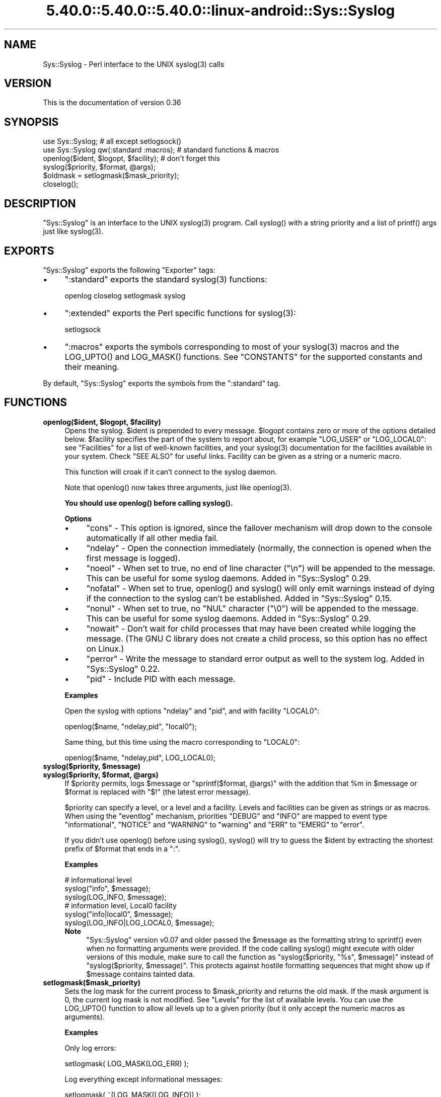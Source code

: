 .\" Automatically generated by Pod::Man 5.0102 (Pod::Simple 3.45)
.\"
.\" Standard preamble:
.\" ========================================================================
.de Sp \" Vertical space (when we can't use .PP)
.if t .sp .5v
.if n .sp
..
.de Vb \" Begin verbatim text
.ft CW
.nf
.ne \\$1
..
.de Ve \" End verbatim text
.ft R
.fi
..
.\" \*(C` and \*(C' are quotes in nroff, nothing in troff, for use with C<>.
.ie n \{\
.    ds C` ""
.    ds C' ""
'br\}
.el\{\
.    ds C`
.    ds C'
'br\}
.\"
.\" Escape single quotes in literal strings from groff's Unicode transform.
.ie \n(.g .ds Aq \(aq
.el       .ds Aq '
.\"
.\" If the F register is >0, we'll generate index entries on stderr for
.\" titles (.TH), headers (.SH), subsections (.SS), items (.Ip), and index
.\" entries marked with X<> in POD.  Of course, you'll have to process the
.\" output yourself in some meaningful fashion.
.\"
.\" Avoid warning from groff about undefined register 'F'.
.de IX
..
.nr rF 0
.if \n(.g .if rF .nr rF 1
.if (\n(rF:(\n(.g==0)) \{\
.    if \nF \{\
.        de IX
.        tm Index:\\$1\t\\n%\t"\\$2"
..
.        if !\nF==2 \{\
.            nr % 0
.            nr F 2
.        \}
.    \}
.\}
.rr rF
.\" ========================================================================
.\"
.IX Title "5.40.0::5.40.0::5.40.0::linux-android::Sys::Syslog 3"
.TH 5.40.0::5.40.0::5.40.0::linux-android::Sys::Syslog 3 2024-12-13 "perl v5.40.0" "Perl Programmers Reference Guide"
.\" For nroff, turn off justification.  Always turn off hyphenation; it makes
.\" way too many mistakes in technical documents.
.if n .ad l
.nh
.SH NAME
Sys::Syslog \- Perl interface to the UNIX syslog(3) calls
.SH VERSION
.IX Header "VERSION"
This is the documentation of version 0.36
.SH SYNOPSIS
.IX Header "SYNOPSIS"
.Vb 2
\&    use Sys::Syslog;                        # all except setlogsock()
\&    use Sys::Syslog qw(:standard :macros);  # standard functions & macros
\&
\&    openlog($ident, $logopt, $facility);    # don\*(Aqt forget this
\&    syslog($priority, $format, @args);
\&    $oldmask = setlogmask($mask_priority);
\&    closelog();
.Ve
.SH DESCRIPTION
.IX Header "DESCRIPTION"
\&\f(CW\*(C`Sys::Syslog\*(C'\fR is an interface to the UNIX \f(CWsyslog(3)\fR program.
Call \f(CWsyslog()\fR with a string priority and a list of \f(CWprintf()\fR args
just like \f(CWsyslog(3)\fR.
.SH EXPORTS
.IX Header "EXPORTS"
\&\f(CW\*(C`Sys::Syslog\*(C'\fR exports the following \f(CW\*(C`Exporter\*(C'\fR tags:
.IP \(bu 4
\&\f(CW\*(C`:standard\*(C'\fR exports the standard \f(CWsyslog(3)\fR functions:
.Sp
.Vb 1
\&    openlog closelog setlogmask syslog
.Ve
.IP \(bu 4
\&\f(CW\*(C`:extended\*(C'\fR exports the Perl specific functions for \f(CWsyslog(3)\fR:
.Sp
.Vb 1
\&    setlogsock
.Ve
.IP \(bu 4
\&\f(CW\*(C`:macros\*(C'\fR exports the symbols corresponding to most of your \f(CWsyslog(3)\fR 
macros and the \f(CWLOG_UPTO()\fR and \f(CWLOG_MASK()\fR functions. 
See "CONSTANTS" for the supported constants and their meaning.
.PP
By default, \f(CW\*(C`Sys::Syslog\*(C'\fR exports the symbols from the \f(CW\*(C`:standard\*(C'\fR tag.
.SH FUNCTIONS
.IX Header "FUNCTIONS"
.ie n .IP "\fBopenlog($ident, \fR\fB$logopt\fR\fB, \fR\fB$facility\fR\fB)\fR" 4
.el .IP "\fBopenlog($ident, \fR\f(CB$logopt\fR\fB, \fR\f(CB$facility\fR\fB)\fR" 4
.IX Item "openlog($ident, $logopt, $facility)"
Opens the syslog.
\&\f(CW$ident\fR is prepended to every message.  \f(CW$logopt\fR contains zero or
more of the options detailed below.  \f(CW$facility\fR specifies the part 
of the system to report about, for example \f(CW\*(C`LOG_USER\*(C'\fR or \f(CW\*(C`LOG_LOCAL0\*(C'\fR:
see "Facilities" for a list of well-known facilities, and your 
\&\f(CWsyslog(3)\fR documentation for the facilities available in your system. 
Check "SEE ALSO" for useful links. Facility can be given as a string 
or a numeric macro.
.Sp
This function will croak if it can't connect to the syslog daemon.
.Sp
Note that \f(CWopenlog()\fR now takes three arguments, just like \f(CWopenlog(3)\fR.
.Sp
\&\fBYou should use \fR\f(CBopenlog()\fR\fB before calling \fR\f(CBsyslog()\fR\fB.\fR
.Sp
\&\fBOptions\fR
.RS 4
.IP \(bu 4
\&\f(CW\*(C`cons\*(C'\fR \- This option is ignored, since the failover mechanism will drop 
down to the console automatically if all other media fail.
.IP \(bu 4
\&\f(CW\*(C`ndelay\*(C'\fR \- Open the connection immediately (normally, the connection is
opened when the first message is logged).
.IP \(bu 4
\&\f(CW\*(C`noeol\*(C'\fR \- When set to true, no end of line character (\f(CW\*(C`\en\*(C'\fR) will be
appended to the message. This can be useful for some syslog daemons.
Added in \f(CW\*(C`Sys::Syslog\*(C'\fR 0.29.
.IP \(bu 4
\&\f(CW\*(C`nofatal\*(C'\fR \- When set to true, \f(CWopenlog()\fR and \f(CWsyslog()\fR will only 
emit warnings instead of dying if the connection to the syslog can't 
be established. Added in \f(CW\*(C`Sys::Syslog\*(C'\fR 0.15.
.IP \(bu 4
\&\f(CW\*(C`nonul\*(C'\fR \- When set to true, no \f(CW\*(C`NUL\*(C'\fR character (\f(CW\*(C`\e0\*(C'\fR) will be
appended to the message. This can be useful for some syslog daemons.
Added in \f(CW\*(C`Sys::Syslog\*(C'\fR 0.29.
.IP \(bu 4
\&\f(CW\*(C`nowait\*(C'\fR \- Don't wait for child processes that may have been created 
while logging the message.  (The GNU C library does not create a child
process, so this option has no effect on Linux.)
.IP \(bu 4
\&\f(CW\*(C`perror\*(C'\fR \- Write the message to standard error output as well to the
system log. Added in \f(CW\*(C`Sys::Syslog\*(C'\fR 0.22.
.IP \(bu 4
\&\f(CW\*(C`pid\*(C'\fR \- Include PID with each message.
.RE
.RS 4
.Sp
\&\fBExamples\fR
.Sp
Open the syslog with options \f(CW\*(C`ndelay\*(C'\fR and \f(CW\*(C`pid\*(C'\fR, and with facility \f(CW\*(C`LOCAL0\*(C'\fR:
.Sp
.Vb 1
\&    openlog($name, "ndelay,pid", "local0");
.Ve
.Sp
Same thing, but this time using the macro corresponding to \f(CW\*(C`LOCAL0\*(C'\fR:
.Sp
.Vb 1
\&    openlog($name, "ndelay,pid", LOG_LOCAL0);
.Ve
.RE
.ie n .IP "\fBsyslog($priority, \fR\fB$message\fR\fB)\fR" 4
.el .IP "\fBsyslog($priority, \fR\f(CB$message\fR\fB)\fR" 4
.IX Item "syslog($priority, $message)"
.PD 0
.ie n .IP "\fBsyslog($priority, \fR\fB$format\fR\fB, \fR\fB@args\fR\fB)\fR" 4
.el .IP "\fBsyslog($priority, \fR\f(CB$format\fR\fB, \fR\f(CB@args\fR\fB)\fR" 4
.IX Item "syslog($priority, $format, @args)"
.PD
If \f(CW$priority\fR permits, logs \f(CW$message\fR or \f(CW\*(C`sprintf($format, @args)\*(C'\fR
with the addition that \f(CW%m\fR in \f(CW$message\fR or \f(CW$format\fR is replaced with
\&\f(CW"$!"\fR (the latest error message).
.Sp
\&\f(CW$priority\fR can specify a level, or a level and a facility.  Levels and 
facilities can be given as strings or as macros.  When using the \f(CW\*(C`eventlog\*(C'\fR
mechanism, priorities \f(CW\*(C`DEBUG\*(C'\fR and \f(CW\*(C`INFO\*(C'\fR are mapped to event type 
\&\f(CW\*(C`informational\*(C'\fR, \f(CW\*(C`NOTICE\*(C'\fR and \f(CW\*(C`WARNING\*(C'\fR to \f(CW\*(C`warning\*(C'\fR and \f(CW\*(C`ERR\*(C'\fR to 
\&\f(CW\*(C`EMERG\*(C'\fR to \f(CW\*(C`error\*(C'\fR.
.Sp
If you didn't use \f(CWopenlog()\fR before using \f(CWsyslog()\fR, \f(CWsyslog()\fR will 
try to guess the \f(CW$ident\fR by extracting the shortest prefix of 
\&\f(CW$format\fR that ends in a \f(CW":"\fR.
.Sp
\&\fBExamples\fR
.Sp
.Vb 3
\&    # informational level
\&    syslog("info", $message);
\&    syslog(LOG_INFO, $message);
\&
\&    # information level, Local0 facility
\&    syslog("info|local0", $message);
\&    syslog(LOG_INFO|LOG_LOCAL0, $message);
.Ve
.RS 4
.IP \fBNote\fR 4
.IX Item "Note"
\&\f(CW\*(C`Sys::Syslog\*(C'\fR version v0.07 and older passed the \f(CW$message\fR as the 
formatting string to \f(CWsprintf()\fR even when no formatting arguments
were provided.  If the code calling \f(CWsyslog()\fR might execute with 
older versions of this module, make sure to call the function as
\&\f(CW\*(C`syslog($priority, "%s", $message)\*(C'\fR instead of \f(CW\*(C`syslog($priority,
$message)\*(C'\fR.  This protects against hostile formatting sequences that
might show up if \f(CW$message\fR contains tainted data.
.RE
.RS 4
.RE
.IP \fBsetlogmask($mask_priority)\fR 4
.IX Item "setlogmask($mask_priority)"
Sets the log mask for the current process to \f(CW$mask_priority\fR and 
returns the old mask.  If the mask argument is 0, the current log mask 
is not modified.  See "Levels" for the list of available levels. 
You can use the \f(CWLOG_UPTO()\fR function to allow all levels up to a 
given priority (but it only accept the numeric macros as arguments).
.Sp
\&\fBExamples\fR
.Sp
Only log errors:
.Sp
.Vb 1
\&    setlogmask( LOG_MASK(LOG_ERR) );
.Ve
.Sp
Log everything except informational messages:
.Sp
.Vb 1
\&    setlogmask( ~(LOG_MASK(LOG_INFO)) );
.Ve
.Sp
Log critical messages, errors and warnings:
.Sp
.Vb 3
\&    setlogmask( LOG_MASK(LOG_CRIT)
\&              | LOG_MASK(LOG_ERR)
\&              | LOG_MASK(LOG_WARNING) );
.Ve
.Sp
Log all messages up to debug:
.Sp
.Vb 1
\&    setlogmask( LOG_UPTO(LOG_DEBUG) );
.Ve
.IP \fBsetlogsock()\fR 4
.IX Item "setlogsock()"
Sets the socket type and options to be used for the next call to \f(CWopenlog()\fR
or \f(CWsyslog()\fR.  Returns true on success, \f(CW\*(C`undef\*(C'\fR on failure.
.Sp
Being Perl-specific, this function has evolved along time.  It can currently
be called as follow:
.RS 4
.IP \(bu 4
\&\f(CWsetlogsock($sock_type)\fR
.IP \(bu 4
\&\f(CW\*(C`setlogsock($sock_type, $stream_location)\*(C'\fR (added in Perl 5.004_02)
.IP \(bu 4
\&\f(CW\*(C`setlogsock($sock_type, $stream_location, $sock_timeout)\*(C'\fR (added in
\&\f(CW\*(C`Sys::Syslog\*(C'\fR 0.25)
.IP \(bu 4
\&\f(CWsetlogsock(\e%options)\fR (added in \f(CW\*(C`Sys::Syslog\*(C'\fR 0.28)
.RE
.RS 4
.Sp
The available options are:
.IP \(bu 4
\&\f(CW\*(C`type\*(C'\fR \- equivalent to \f(CW$sock_type\fR, selects the socket type (or
"mechanism").  An array reference can be passed to specify several
mechanisms to try, in the given order.
.IP \(bu 4
\&\f(CW\*(C`path\*(C'\fR \- equivalent to \f(CW$stream_location\fR, sets the stream location.
Defaults to standard Unix location, or \f(CW\*(C`_PATH_LOG\*(C'\fR.
.IP \(bu 4
\&\f(CW\*(C`timeout\*(C'\fR \- equivalent to \f(CW$sock_timeout\fR, sets the socket timeout
in seconds.  Defaults to 0 on all systems except Mac\ OS\ X where it
is set to 0.25 sec.
.IP \(bu 4
\&\f(CW\*(C`host\*(C'\fR \- sets the hostname to send the messages to.  Defaults to 
the local host.
.IP \(bu 4
\&\f(CW\*(C`port\*(C'\fR \- sets the TCP or UDP port to connect to.  Defaults to the
first standard syslog port available on the system.
.RE
.RS 4
.Sp
The available mechanisms are:
.IP \(bu 4
\&\f(CW"native"\fR \- use the native C functions from your \f(CWsyslog(3)\fR library
(added in \f(CW\*(C`Sys::Syslog\*(C'\fR 0.15).
.IP \(bu 4
\&\f(CW"eventlog"\fR \- send messages to the Win32 events logger (Win32 only; 
added in \f(CW\*(C`Sys::Syslog\*(C'\fR 0.19).
.IP \(bu 4
\&\f(CW"tcp"\fR \- connect to a TCP socket, on the \f(CW\*(C`syslog/tcp\*(C'\fR or \f(CW\*(C`syslogng/tcp\*(C'\fR 
service.  See also the \f(CW\*(C`host\*(C'\fR, \f(CW\*(C`port\*(C'\fR and \f(CW\*(C`timeout\*(C'\fR options.
.IP \(bu 4
\&\f(CW"udp"\fR \- connect to a UDP socket, on the \f(CW\*(C`syslog/udp\*(C'\fR service.
See also the \f(CW\*(C`host\*(C'\fR, \f(CW\*(C`port\*(C'\fR and \f(CW\*(C`timeout\*(C'\fR options.
.IP \(bu 4
\&\f(CW"inet"\fR \- connect to an INET socket, either TCP or UDP, tried in that 
order.  See also the \f(CW\*(C`host\*(C'\fR, \f(CW\*(C`port\*(C'\fR and \f(CW\*(C`timeout\*(C'\fR options.
.IP \(bu 4
\&\f(CW"unix"\fR \- connect to a UNIX domain socket (in some systems a character 
special device).  The name of that socket is given by the \f(CW\*(C`path\*(C'\fR option
or, if omitted, the value returned by the \f(CW\*(C`_PATH_LOG\*(C'\fR macro (if your
system defines it), \fI/dev/log\fR or \fI/dev/conslog\fR, whichever is writable.
.IP \(bu 4
\&\f(CW"stream"\fR \- connect to the stream indicated by the \f(CW\*(C`path\*(C'\fR option, or,
if omitted, the value returned by the \f(CW\*(C`_PATH_LOG\*(C'\fR macro (if your system
defines it), \fI/dev/log\fR or \fI/dev/conslog\fR, whichever is writable.  For
example Solaris and IRIX system may prefer \f(CW"stream"\fR instead of \f(CW"unix"\fR.
.IP \(bu 4
\&\f(CW"pipe"\fR \- connect to the named pipe indicated by the \f(CW\*(C`path\*(C'\fR option,
or, if omitted, to the value returned by the \f(CW\*(C`_PATH_LOG\*(C'\fR macro (if your
system defines it), or \fI/dev/log\fR (added in \f(CW\*(C`Sys::Syslog\*(C'\fR 0.21).
HP-UX is a system which uses such a named pipe.
.IP \(bu 4
\&\f(CW"console"\fR \- send messages directly to the console, as for the \f(CW"cons"\fR 
option of \f(CWopenlog()\fR.
.RE
.RS 4
.Sp
The default is to try \f(CW\*(C`native\*(C'\fR, \f(CW\*(C`tcp\*(C'\fR, \f(CW\*(C`udp\*(C'\fR, \f(CW\*(C`unix\*(C'\fR, \f(CW\*(C`pipe\*(C'\fR, \f(CW\*(C`stream\*(C'\fR, 
\&\f(CW\*(C`console\*(C'\fR.
Under systems with the Win32 API, \f(CW\*(C`eventlog\*(C'\fR will be added as the first 
mechanism to try if \f(CW\*(C`Win32::EventLog\*(C'\fR is available.
.Sp
Giving an invalid value for \f(CW$sock_type\fR will \f(CW\*(C`croak\*(C'\fR.
.Sp
\&\fBExamples\fR
.Sp
Select the UDP socket mechanism:
.Sp
.Vb 1
\&    setlogsock("udp");
.Ve
.Sp
Send messages using the TCP socket mechanism on a custom port:
.Sp
.Vb 1
\&    setlogsock({ type => "tcp", port => 2486 });
.Ve
.Sp
Send messages to a remote host using the TCP socket mechanism:
.Sp
.Vb 1
\&    setlogsock({ type => "tcp", host => $loghost });
.Ve
.Sp
Try the native, UDP socket then UNIX domain socket mechanisms:
.Sp
.Vb 1
\&    setlogsock(["native", "udp", "unix"]);
.Ve
.IP \fBNote\fR 4
.IX Item "Note"
Now that the "native" mechanism is supported by \f(CW\*(C`Sys::Syslog\*(C'\fR and selected 
by default, the use of the \f(CWsetlogsock()\fR function is discouraged because 
other mechanisms are less portable across operating systems.  Authors of 
modules and programs that use this function, especially its cargo-cult form 
\&\f(CWsetlogsock("unix")\fR, are advised to remove any occurrence of it unless they 
specifically want to use a given mechanism (like TCP or UDP to connect to 
a remote host).
.RE
.RS 4
.RE
.IP \fBcloselog()\fR 4
.IX Item "closelog()"
Closes the log file and returns true on success.
.SH "THE RULES OF SYS::SYSLOG"
.IX Header "THE RULES OF SYS::SYSLOG"
\&\fIThe First Rule of Sys::Syslog is:\fR
You do not call \f(CW\*(C`setlogsock\*(C'\fR.
.PP
\&\fIThe Second Rule of Sys::Syslog is:\fR
You \fBdo not\fR call \f(CW\*(C`setlogsock\*(C'\fR.
.PP
\&\fIThe Third Rule of Sys::Syslog is:\fR
The program crashes, \f(CW\*(C`die\*(C'\fRs, calls \f(CW\*(C`closelog\*(C'\fR, the log is over.
.PP
\&\fIThe Fourth Rule of Sys::Syslog is:\fR
One facility, one priority.
.PP
\&\fIThe Fifth Rule of Sys::Syslog is:\fR
One log at a time.
.PP
\&\fIThe Sixth Rule of Sys::Syslog is:\fR
No \f(CW\*(C`syslog\*(C'\fR before \f(CW\*(C`openlog\*(C'\fR.
.PP
\&\fIThe Seventh Rule of Sys::Syslog is:\fR
Logs will go on as long as they have to.
.PP
\&\fIThe Eighth, and Final Rule of Sys::Syslog is:\fR
If this is your first use of Sys::Syslog, you must read the doc.
.SH EXAMPLES
.IX Header "EXAMPLES"
An example:
.PP
.Vb 4
\&    openlog($program, \*(Aqcons,pid\*(Aq, \*(Aquser\*(Aq);
\&    syslog(\*(Aqinfo\*(Aq, \*(Aq%s\*(Aq, \*(Aqthis is another test\*(Aq);
\&    syslog(\*(Aqmail|warning\*(Aq, \*(Aqthis is a better test: %d\*(Aq, time);
\&    closelog();
\&
\&    syslog(\*(Aqdebug\*(Aq, \*(Aqthis is the last test\*(Aq);
.Ve
.PP
Another example:
.PP
.Vb 2
\&    openlog("$program $$", \*(Aqndelay\*(Aq, \*(Aquser\*(Aq);
\&    syslog(\*(Aqnotice\*(Aq, \*(Aqfooprogram: this is really done\*(Aq);
.Ve
.PP
Example of use of \f(CW%m\fR:
.PP
.Vb 2
\&    $! = 55;
\&    syslog(\*(Aqinfo\*(Aq, \*(Aqproblem was %m\*(Aq);   # %m == $! in syslog(3)
.Ve
.PP
Log to UDP port on \f(CW$remotehost\fR instead of logging locally:
.PP
.Vb 3
\&    setlogsock("udp", $remotehost);
\&    openlog($program, \*(Aqndelay\*(Aq, \*(Aquser\*(Aq);
\&    syslog(\*(Aqinfo\*(Aq, \*(Aqsomething happened over here\*(Aq);
.Ve
.SH CONSTANTS
.IX Header "CONSTANTS"
.SS Facilities
.IX Subsection "Facilities"
.IP \(bu 4
\&\f(CW\*(C`LOG_AUDIT\*(C'\fR \- audit daemon (IRIX); falls back to \f(CW\*(C`LOG_AUTH\*(C'\fR
.IP \(bu 4
\&\f(CW\*(C`LOG_AUTH\*(C'\fR \- security/authorization messages
.IP \(bu 4
\&\f(CW\*(C`LOG_AUTHPRIV\*(C'\fR \- security/authorization messages (private)
.IP \(bu 4
\&\f(CW\*(C`LOG_CONSOLE\*(C'\fR \- \f(CW\*(C`/dev/console\*(C'\fR output (FreeBSD); falls back to \f(CW\*(C`LOG_USER\*(C'\fR
.IP \(bu 4
\&\f(CW\*(C`LOG_CRON\*(C'\fR \- clock daemons (\fBcron\fR and \fBat\fR)
.IP \(bu 4
\&\f(CW\*(C`LOG_DAEMON\*(C'\fR \- system daemons without separate facility value
.IP \(bu 4
\&\f(CW\*(C`LOG_FTP\*(C'\fR \- FTP daemon
.IP \(bu 4
\&\f(CW\*(C`LOG_KERN\*(C'\fR \- kernel messages
.IP \(bu 4
\&\f(CW\*(C`LOG_INSTALL\*(C'\fR \- installer subsystem (Mac OS X); falls back to \f(CW\*(C`LOG_USER\*(C'\fR
.IP \(bu 4
\&\f(CW\*(C`LOG_LAUNCHD\*(C'\fR \- launchd \- general bootstrap daemon (Mac OS X);
falls back to \f(CW\*(C`LOG_DAEMON\*(C'\fR
.IP \(bu 4
\&\f(CW\*(C`LOG_LFMT\*(C'\fR \- logalert facility; falls back to \f(CW\*(C`LOG_USER\*(C'\fR
.IP \(bu 4
\&\f(CW\*(C`LOG_LOCAL0\*(C'\fR through \f(CW\*(C`LOG_LOCAL7\*(C'\fR \- reserved for local use
.IP \(bu 4
\&\f(CW\*(C`LOG_LPR\*(C'\fR \- line printer subsystem
.IP \(bu 4
\&\f(CW\*(C`LOG_MAIL\*(C'\fR \- mail subsystem
.IP \(bu 4
\&\f(CW\*(C`LOG_NETINFO\*(C'\fR \- NetInfo subsystem (Mac OS X); falls back to \f(CW\*(C`LOG_DAEMON\*(C'\fR
.IP \(bu 4
\&\f(CW\*(C`LOG_NEWS\*(C'\fR \- USENET news subsystem
.IP \(bu 4
\&\f(CW\*(C`LOG_NTP\*(C'\fR \- NTP subsystem (FreeBSD, NetBSD); falls back to \f(CW\*(C`LOG_DAEMON\*(C'\fR
.IP \(bu 4
\&\f(CW\*(C`LOG_RAS\*(C'\fR \- Remote Access Service (VPN / PPP) (Mac OS X);
falls back to \f(CW\*(C`LOG_AUTH\*(C'\fR
.IP \(bu 4
\&\f(CW\*(C`LOG_REMOTEAUTH\*(C'\fR \- remote authentication/authorization (Mac OS X);
falls back to \f(CW\*(C`LOG_AUTH\*(C'\fR
.IP \(bu 4
\&\f(CW\*(C`LOG_SECURITY\*(C'\fR \- security subsystems (firewalling, etc.) (FreeBSD);
falls back to \f(CW\*(C`LOG_AUTH\*(C'\fR
.IP \(bu 4
\&\f(CW\*(C`LOG_SYSLOG\*(C'\fR \- messages generated internally by \fBsyslogd\fR
.IP \(bu 4
\&\f(CW\*(C`LOG_USER\*(C'\fR (default) \- generic user-level messages
.IP \(bu 4
\&\f(CW\*(C`LOG_UUCP\*(C'\fR \- UUCP subsystem
.SS Levels
.IX Subsection "Levels"
.IP \(bu 4
\&\f(CW\*(C`LOG_EMERG\*(C'\fR \- system is unusable
.IP \(bu 4
\&\f(CW\*(C`LOG_ALERT\*(C'\fR \- action must be taken immediately
.IP \(bu 4
\&\f(CW\*(C`LOG_CRIT\*(C'\fR \- critical conditions
.IP \(bu 4
\&\f(CW\*(C`LOG_ERR\*(C'\fR \- error conditions
.IP \(bu 4
\&\f(CW\*(C`LOG_WARNING\*(C'\fR \- warning conditions
.IP \(bu 4
\&\f(CW\*(C`LOG_NOTICE\*(C'\fR \- normal, but significant, condition
.IP \(bu 4
\&\f(CW\*(C`LOG_INFO\*(C'\fR \- informational message
.IP \(bu 4
\&\f(CW\*(C`LOG_DEBUG\*(C'\fR \- debug-level message
.SH DIAGNOSTICS
.IX Header "DIAGNOSTICS"
.ie n .IP """Invalid argument passed to setlogsock""" 4
.el .IP "\f(CWInvalid argument passed to setlogsock\fR" 4
.IX Item "Invalid argument passed to setlogsock"
\&\fB(F)\fR You gave \f(CWsetlogsock()\fR an invalid value for \f(CW$sock_type\fR.
.ie n .IP """eventlog passed to setlogsock, but no Win32 API available""" 4
.el .IP "\f(CWeventlog passed to setlogsock, but no Win32 API available\fR" 4
.IX Item "eventlog passed to setlogsock, but no Win32 API available"
\&\fB(W)\fR You asked \f(CWsetlogsock()\fR to use the Win32 event logger but the 
operating system running the program isn't Win32 or does not provides Win32
compatible facilities.
.ie n .IP """no connection to syslog available""" 4
.el .IP "\f(CWno connection to syslog available\fR" 4
.IX Item "no connection to syslog available"
\&\fB(F)\fR \f(CWsyslog()\fR failed to connect to the specified socket.
.ie n .IP """stream passed to setlogsock, but %s is not writable""" 4
.el .IP "\f(CWstream passed to setlogsock, but %s is not writable\fR" 4
.IX Item "stream passed to setlogsock, but %s is not writable"
\&\fB(W)\fR You asked \f(CWsetlogsock()\fR to use a stream socket, but the given 
path is not writable.
.ie n .IP """stream passed to setlogsock, but could not find any device""" 4
.el .IP "\f(CWstream passed to setlogsock, but could not find any device\fR" 4
.IX Item "stream passed to setlogsock, but could not find any device"
\&\fB(W)\fR You asked \f(CWsetlogsock()\fR to use a stream socket, but didn't 
provide a path, and \f(CW\*(C`Sys::Syslog\*(C'\fR was unable to find an appropriate one.
.ie n .IP """tcp passed to setlogsock, but tcp service unavailable""" 4
.el .IP "\f(CWtcp passed to setlogsock, but tcp service unavailable\fR" 4
.IX Item "tcp passed to setlogsock, but tcp service unavailable"
\&\fB(W)\fR You asked \f(CWsetlogsock()\fR to use a TCP socket, but the service 
is not available on the system.
.ie n .IP """syslog: expecting argument %s""" 4
.el .IP "\f(CWsyslog: expecting argument %s\fR" 4
.IX Item "syslog: expecting argument %s"
\&\fB(F)\fR You forgot to give \f(CWsyslog()\fR the indicated argument.
.ie n .IP """syslog: invalid level/facility: %s""" 4
.el .IP "\f(CWsyslog: invalid level/facility: %s\fR" 4
.IX Item "syslog: invalid level/facility: %s"
\&\fB(F)\fR You specified an invalid level or facility.
.ie n .IP """syslog: too many levels given: %s""" 4
.el .IP "\f(CWsyslog: too many levels given: %s\fR" 4
.IX Item "syslog: too many levels given: %s"
\&\fB(F)\fR You specified too many levels.
.ie n .IP """syslog: too many facilities given: %s""" 4
.el .IP "\f(CWsyslog: too many facilities given: %s\fR" 4
.IX Item "syslog: too many facilities given: %s"
\&\fB(F)\fR You specified too many facilities.
.ie n .IP """syslog: level must be given""" 4
.el .IP "\f(CWsyslog: level must be given\fR" 4
.IX Item "syslog: level must be given"
\&\fB(F)\fR You forgot to specify a level.
.ie n .IP """udp passed to setlogsock, but udp service unavailable""" 4
.el .IP "\f(CWudp passed to setlogsock, but udp service unavailable\fR" 4
.IX Item "udp passed to setlogsock, but udp service unavailable"
\&\fB(W)\fR You asked \f(CWsetlogsock()\fR to use a UDP socket, but the service 
is not available on the system.
.ie n .IP """unix passed to setlogsock, but path not available""" 4
.el .IP "\f(CWunix passed to setlogsock, but path not available\fR" 4
.IX Item "unix passed to setlogsock, but path not available"
\&\fB(W)\fR You asked \f(CWsetlogsock()\fR to use a UNIX socket, but \f(CW\*(C`Sys::Syslog\*(C'\fR 
was unable to find an appropriate an appropriate device.
.SH HISTORY
.IX Header "HISTORY"
\&\f(CW\*(C`Sys::Syslog\*(C'\fR is a core module, part of the standard Perl distribution
since 1990.  At this time, modules as we know them didn't exist, the
Perl library was a collection of \fI.pl\fR files, and the one for sending
syslog messages with was simply \fIlib/syslog.pl\fR, included with Perl 3.0.
It was converted as a module with Perl 5.0, but had a version number
only starting with Perl 5.6.  Here is a small table with the matching
Perl and \f(CW\*(C`Sys::Syslog\*(C'\fR versions.
.PP
.Vb 10
\&    Sys::Syslog     Perl
\&    \-\-\-\-\-\-\-\-\-\-\-     \-\-\-\-
\&       undef        5.0.0 ~ 5.5.4
\&       0.01         5.6.*
\&       0.03         5.8.0
\&       0.04         5.8.1, 5.8.2, 5.8.3
\&       0.05         5.8.4, 5.8.5, 5.8.6
\&       0.06         5.8.7
\&       0.13         5.8.8
\&       0.22         5.10.0
\&       0.27         5.8.9, 5.10.1 ~ 5.14.*
\&       0.29         5.16.*
\&       0.32         5.18.*
\&       0.33         5.20.*
\&       0.33         5.22.*
.Ve
.SH "SEE ALSO"
.IX Header "SEE ALSO"
.SS "Other modules"
.IX Subsection "Other modules"
Log::Log4perl \- Perl implementation of the Log4j API
.PP
Log::Dispatch \- Dispatches messages to one or more outputs
.PP
Log::Report \- Report a problem, with exceptions and language support
.SS "Manual Pages"
.IX Subsection "Manual Pages"
\&\fBsyslog\fR\|(3)
.PP
SUSv3 issue 6, IEEE Std 1003.1, 2004 edition,
<http://www.opengroup.org/onlinepubs/000095399/basedefs/syslog.h.html>
.PP
GNU C Library documentation on syslog,
<http://www.gnu.org/software/libc/manual/html_node/Syslog.html>
.PP
FreeBSD documentation on syslog,
<https://www.freebsd.org/cgi/man.cgi?query=syslog>
.PP
Solaris 11 documentation on syslog,
<https://docs.oracle.com/cd/E53394_01/html/E54766/syslog\-3c.html>
.PP
Mac OS X documentation on syslog,
<http://developer.apple.com/documentation/Darwin/Reference/ManPages/man3/syslog.3.html>
.PP
IRIX documentation on syslog,
<http://nixdoc.net/man\-pages/IRIX/man3/syslog.3c.html>
.PP
AIX 5L 5.3 documentation on syslog,
<http://publib.boulder.ibm.com/infocenter/pseries/v5r3/index.jsp?topic=/com.ibm.aix.basetechref/doc/basetrf2/syslog.htm>
.PP
HP-UX 11i documentation on syslog,
<http://docs.hp.com/en/B2355\-60130/syslog.3C.html>
.PP
Tru64 documentation on syslog,
<http://nixdoc.net/man\-pages/Tru64/man3/syslog.3.html>
.PP
Stratus VOS 15.1,
<http://stratadoc.stratus.com/vos/15.1.1/r502\-01/wwhelp/wwhimpl/js/html/wwhelp.htm?context=r502\-01&file=ch5r502\-01bi.html>
.SS RFCs
.IX Subsection "RFCs"
\&\fIRFC 3164 \- The BSD syslog Protocol\fR, <http://www.faqs.org/rfcs/rfc3164.html>
\&\-\- Please note that this is an informational RFC, and therefore does not 
specify a standard of any kind.
.PP
\&\fIRFC 3195 \- Reliable Delivery for syslog\fR, <http://www.faqs.org/rfcs/rfc3195.html>
.SS Articles
.IX Subsection "Articles"
\&\fISyslogging with Perl\fR, <http://lexington.pm.org/meetings/022001.html>
.SS "Event Log"
.IX Subsection "Event Log"
Windows Event Log,
<http://msdn.microsoft.com/library/default.asp?url=/library/en\-us/wes/wes/windows_event_log.asp>
.SH "AUTHORS & ACKNOWLEDGEMENTS"
.IX Header "AUTHORS & ACKNOWLEDGEMENTS"
Tom Christiansen <\fItchrist (at) perl.com\fR> and Larry Wall
<\fIlarry (at) wall.org\fR>.
.PP
UNIX domain sockets added by Sean Robinson
<\fIrobinson_s (at) sc.maricopa.edu\fR> with support from Tim Bunce 
<\fITim.Bunce (at) ig.co.uk\fR> and the \f(CW\*(C`perl5\-porters\*(C'\fR mailing list.
.PP
Dependency on \fIsyslog.ph\fR replaced with XS code by Tom Hughes
<\fItom (at) compton.nu\fR>.
.PP
Code for \f(CWconstant()\fRs regenerated by Nicholas Clark <\fInick (at) ccl4.org\fR>.
.PP
Failover to different communication modes by Nick Williams
<\fINick.Williams (at) morganstanley.com\fR>.
.PP
Extracted from core distribution for publishing on the CPAN by 
S\[u00E9]bastien Aperghis-Tramoni <sebastien (at) aperghis.net>.
.PP
XS code for using native C functions borrowed from \f(CW\*(C`Unix::Syslog\*(C'\fR, 
written by Marcus Harnisch <\fImarcus.harnisch (at) gmx.net\fR>.
.PP
Yves Orton suggested and helped for making \f(CW\*(C`Sys::Syslog\*(C'\fR use the native 
event logger under Win32 systems.
.PP
Jerry D. Hedden and Reini Urban provided greatly appreciated help to 
debug and polish \f(CW\*(C`Sys::Syslog\*(C'\fR under Cygwin.
.SH BUGS
.IX Header "BUGS"
Please report any bugs or feature requests to
\&\f(CW\*(C`bug\-sys\-syslog (at) rt.cpan.org\*(C'\fR, or through the web interface at
<http://rt.cpan.org/Public/Dist/Display.html?Name=Sys\-Syslog>.
I will be notified, and then you'll automatically be notified of progress on
your bug as I make changes.
.SH SUPPORT
.IX Header "SUPPORT"
You can find documentation for this module with the perldoc command.
.PP
.Vb 1
\&    perldoc Sys::Syslog
.Ve
.PP
You can also look for information at:
.IP \(bu 4
Perl Documentation
.Sp
<http://perldoc.perl.org/Sys/Syslog.html>
.IP \(bu 4
MetaCPAN
.Sp
<https://metacpan.org/module/Sys::Syslog>
.IP \(bu 4
Search CPAN
.Sp
<http://search.cpan.org/dist/Sys\-Syslog/>
.IP \(bu 4
AnnoCPAN: Annotated CPAN documentation
.Sp
<http://annocpan.org/dist/Sys\-Syslog>
.IP \(bu 4
CPAN Ratings
.Sp
<http://cpanratings.perl.org/d/Sys\-Syslog>
.IP \(bu 4
RT: CPAN's request tracker
.Sp
<http://rt.cpan.org/Dist/Display.html?Queue=Sys\-Syslog>
.PP
The source code is available on Git Hub:
<https://github.com/maddingue/Sys\-Syslog/>
.SH COPYRIGHT
.IX Header "COPYRIGHT"
Copyright (C) 1990\-2012 by Larry Wall and others.
.SH LICENSE
.IX Header "LICENSE"
This program is free software; you can redistribute it and/or modify it
under the same terms as Perl itself.
